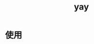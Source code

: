 :PROPERTIES:
:ID:       06e3c3e9-332c-4a83-9d77-d9fc51dce327
:END:
#+title: yay
#+LAST_MODIFIED: 2025-03-13 15:24:33

* 使用
